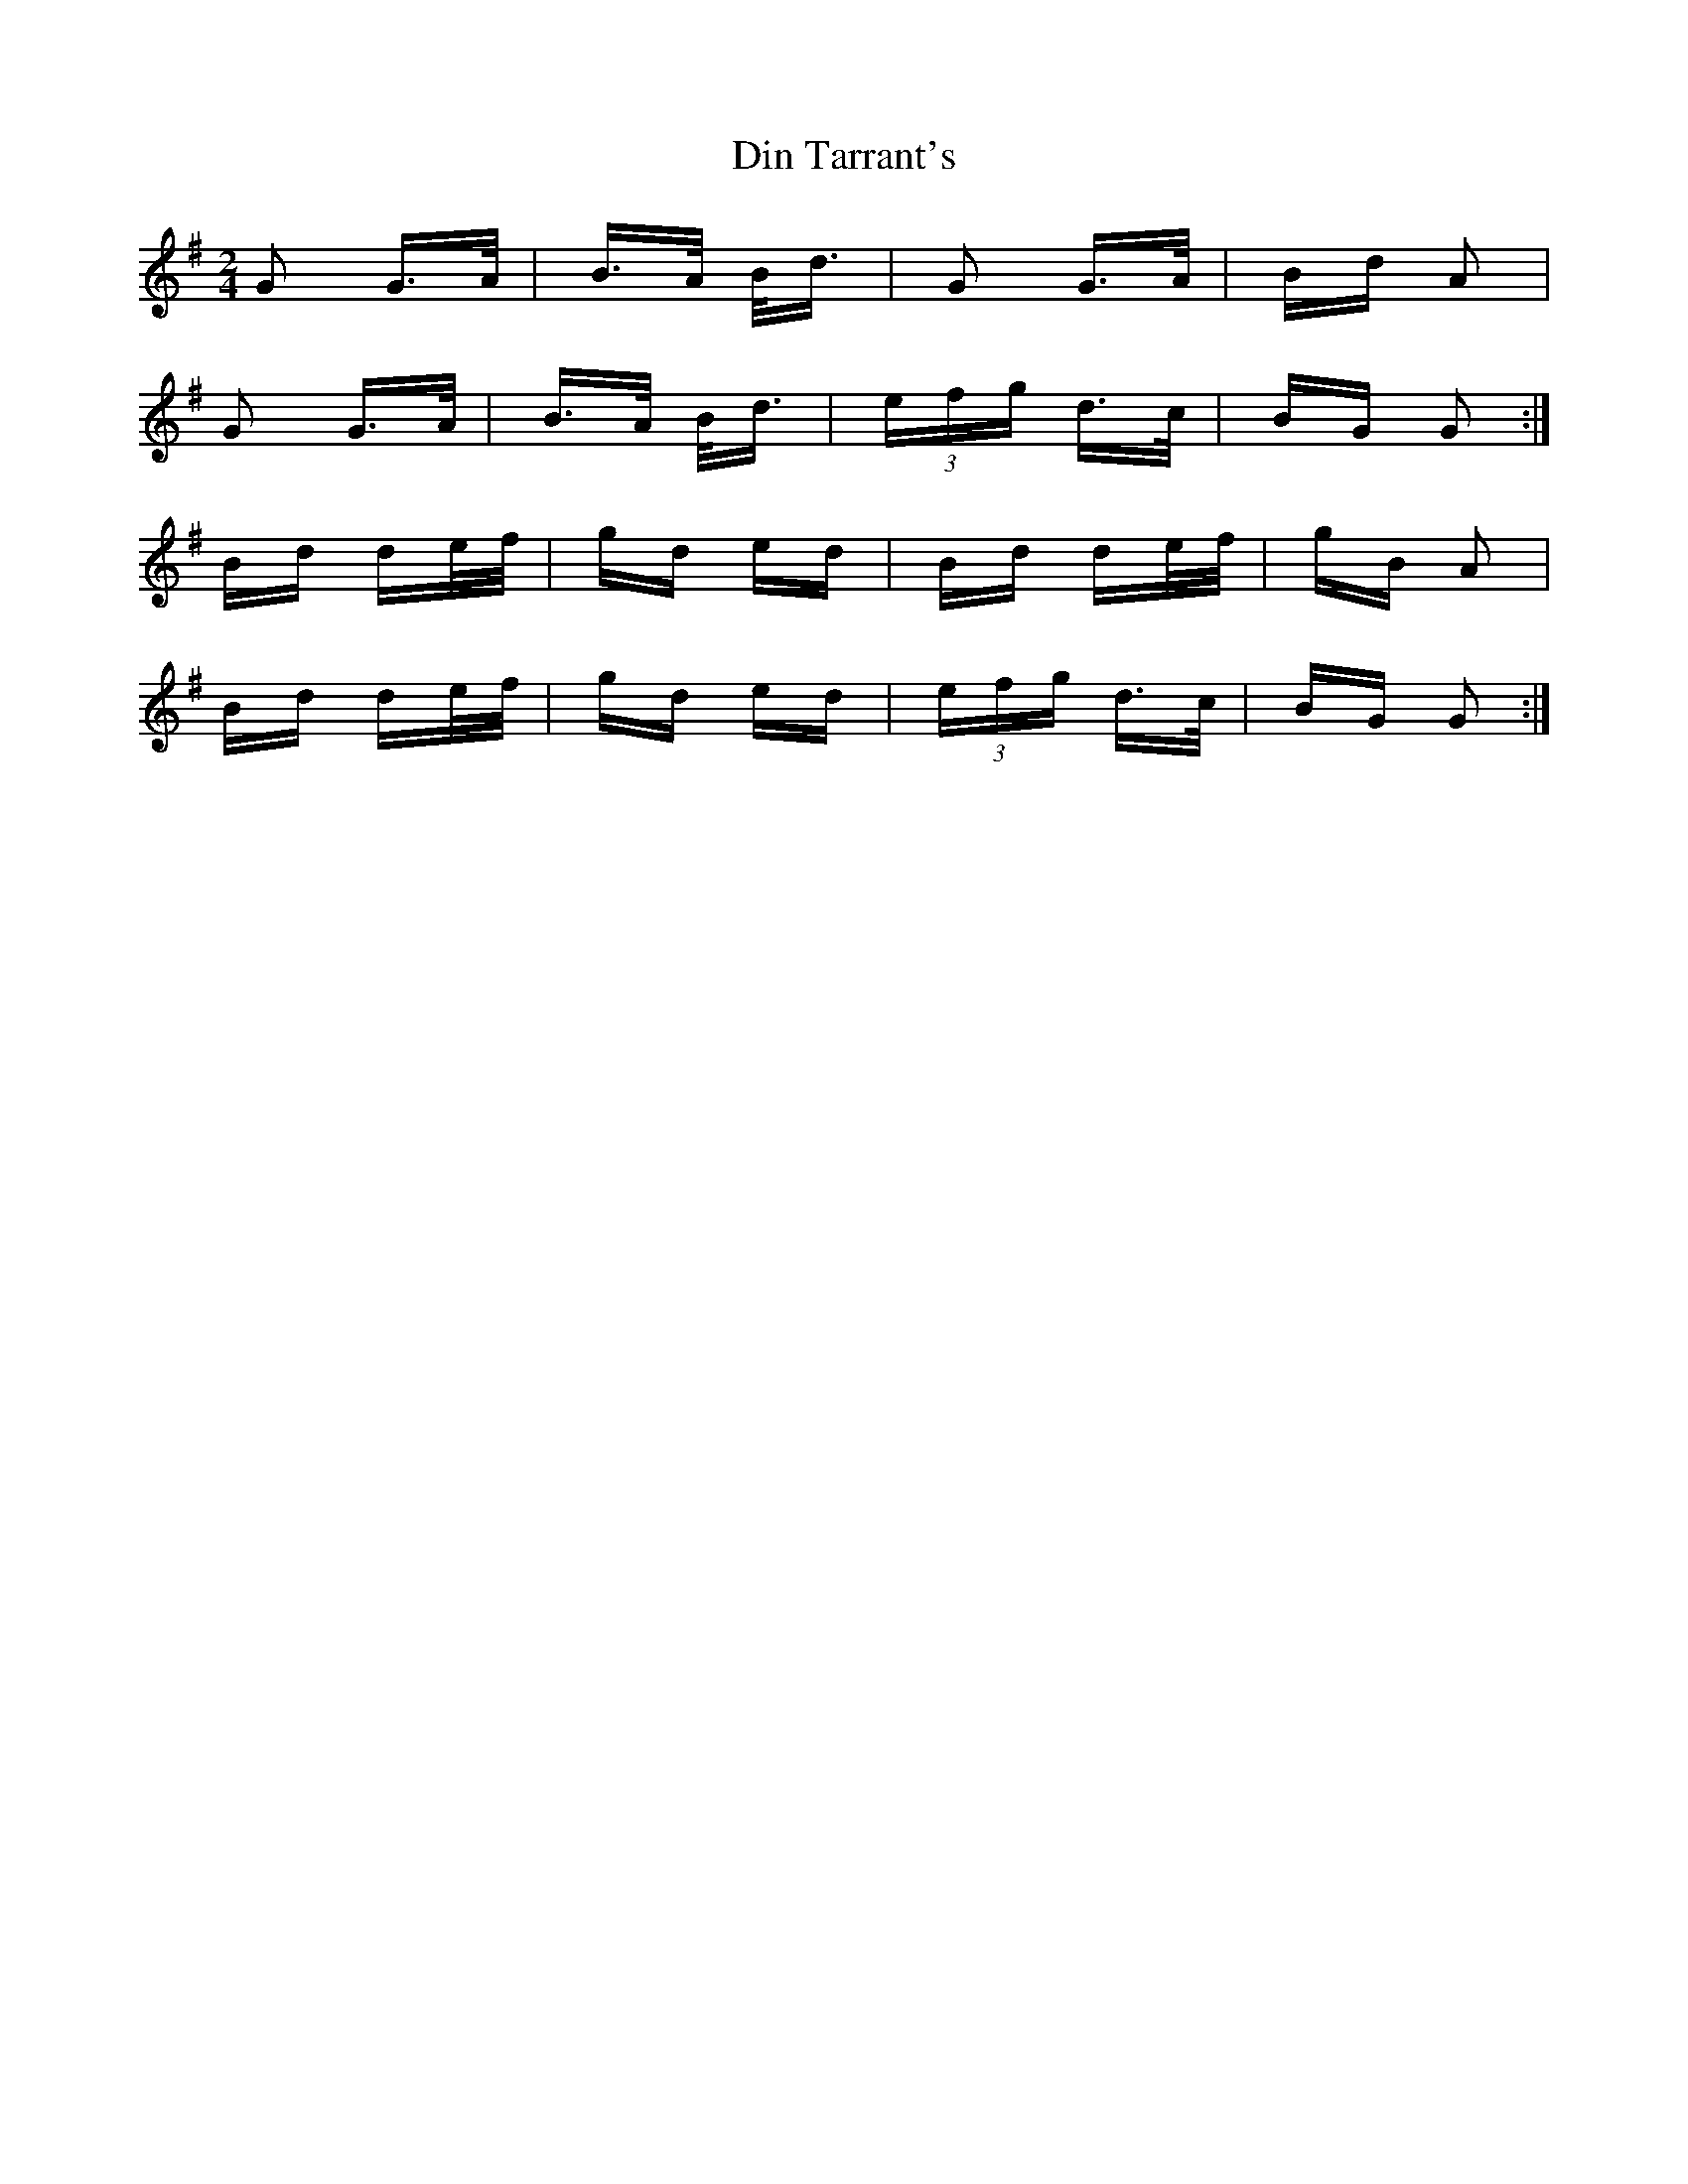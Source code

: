 X: 10137
T: Din Tarrant's
R: polka
M: 2/4
K: Gmajor
G2 G>A|B>A B<d|G2 G>A|Bd A2|
G2 G>A|B>A B<d|(3efg d>c|BG G2:|
Bd de/f/|gd ed|Bd de/f/|gB A2|
Bd de/f/|gd ed|(3efg d>c|BG G2:|

